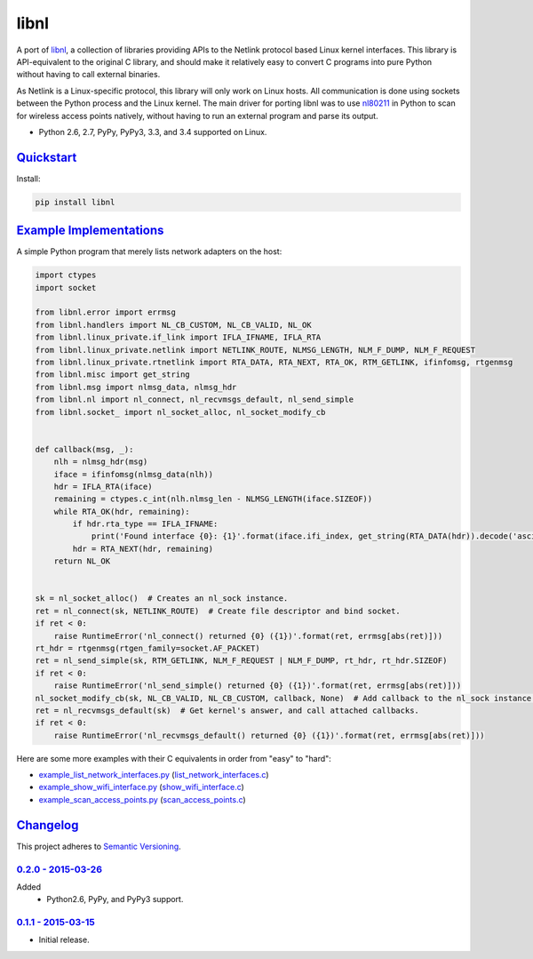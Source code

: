 =====
libnl
=====

A port of `libnl <http://www.infradead.org/~tgr/libnl/>`_, a collection of libraries providing APIs to the Netlink
protocol based Linux kernel interfaces. This library is API-equivalent to the original C library, and should make it
relatively easy to convert C programs into pure Python without having to call external binaries.

As Netlink is a Linux-specific protocol, this library will only work on Linux hosts. All communication is done using
sockets between the Python process and the Linux kernel. The main driver for porting libnl was to use
`nl80211 <https://wireless.wiki.kernel.org/en/developers/documentation/nl80211>`_ in Python to scan for wireless access
points natively, without having to run an external program and parse its output.

* Python 2.6, 2.7, PyPy, PyPy3, 3.3, and 3.4 supported on Linux.

.. image:: https://img.shields.io/wercker/ci/54f908261d0e8d4b221bfc9d.svg?style=flat-square&label=Wercker%20CI
   :target: https://app.wercker.com/#applications/54f908261d0e8d4b221bfc9d
   :alt: Build Status WiFi

.. image:: https://img.shields.io/travis/Robpol86/libnl/master.svg?style=flat-square&label=Travis%20CI
   :target: https://travis-ci.org/Robpol86/libnl
   :alt: Build Status

.. image:: https://img.shields.io/codecov/c/github/Robpol86/libnl/master.svg?style=flat-square&label=Codecov
   :target: https://codecov.io/github/Robpol86/libnl
   :alt: Coverage Status

.. image:: https://img.shields.io/pypi/v/libnl.svg?style=flat-square&label=Latest
   :target: https://pypi.python.org/pypi/libnl/
   :alt: Latest Version

.. image:: https://img.shields.io/pypi/dm/libnl.svg?style=flat-square&label=PyPI%20Downloads
   :target: https://pypi.python.org/pypi/libnl/
   :alt: Downloads

`Quickstart`_
=============

Install:

.. code:: bash

    pip install libnl

`Example Implementations`_
==========================

A simple Python program that merely lists network adapters on the host:

.. code:: python

    import ctypes
    import socket

    from libnl.error import errmsg
    from libnl.handlers import NL_CB_CUSTOM, NL_CB_VALID, NL_OK
    from libnl.linux_private.if_link import IFLA_IFNAME, IFLA_RTA
    from libnl.linux_private.netlink import NETLINK_ROUTE, NLMSG_LENGTH, NLM_F_DUMP, NLM_F_REQUEST
    from libnl.linux_private.rtnetlink import RTA_DATA, RTA_NEXT, RTA_OK, RTM_GETLINK, ifinfomsg, rtgenmsg
    from libnl.misc import get_string
    from libnl.msg import nlmsg_data, nlmsg_hdr
    from libnl.nl import nl_connect, nl_recvmsgs_default, nl_send_simple
    from libnl.socket_ import nl_socket_alloc, nl_socket_modify_cb


    def callback(msg, _):
        nlh = nlmsg_hdr(msg)
        iface = ifinfomsg(nlmsg_data(nlh))
        hdr = IFLA_RTA(iface)
        remaining = ctypes.c_int(nlh.nlmsg_len - NLMSG_LENGTH(iface.SIZEOF))
        while RTA_OK(hdr, remaining):
            if hdr.rta_type == IFLA_IFNAME:
                print('Found interface {0}: {1}'.format(iface.ifi_index, get_string(RTA_DATA(hdr)).decode('ascii')))
            hdr = RTA_NEXT(hdr, remaining)
        return NL_OK


    sk = nl_socket_alloc()  # Creates an nl_sock instance.
    ret = nl_connect(sk, NETLINK_ROUTE)  # Create file descriptor and bind socket.
    if ret < 0:
        raise RuntimeError('nl_connect() returned {0} ({1})'.format(ret, errmsg[abs(ret)]))
    rt_hdr = rtgenmsg(rtgen_family=socket.AF_PACKET)
    ret = nl_send_simple(sk, RTM_GETLINK, NLM_F_REQUEST | NLM_F_DUMP, rt_hdr, rt_hdr.SIZEOF)
    if ret < 0:
        raise RuntimeError('nl_send_simple() returned {0} ({1})'.format(ret, errmsg[abs(ret)]))
    nl_socket_modify_cb(sk, NL_CB_VALID, NL_CB_CUSTOM, callback, None)  # Add callback to the nl_sock instance.
    ret = nl_recvmsgs_default(sk)  # Get kernel's answer, and call attached callbacks.
    if ret < 0:
        raise RuntimeError('nl_recvmsgs_default() returned {0} ({1})'.format(ret, errmsg[abs(ret)]))

Here are some more examples with their C equivalents in order from "easy" to "hard":

* `example_list_network_interfaces.py <https://github.com/Robpol86/libnl/blob/master/example_list_network_interfaces.py>`_ (`list_network_interfaces.c <https://github.com/Robpol86/libnl/blob/master/example_c/list_network_interfaces.c>`_)
* `example_show_wifi_interface.py <https://github.com/Robpol86/libnl/blob/master/example_show_wifi_interface.py>`_ (`show_wifi_interface.c <https://github.com/Robpol86/libnl/blob/master/example_c/show_wifi_interface.c>`_)
* `example_scan_access_points.py <https://github.com/Robpol86/libnl/blob/master/example_scan_access_points.py>`_ (`scan_access_points.c <https://github.com/Robpol86/libnl/blob/master/example_c/scan_access_points.c>`_)

`Changelog`_
============

This project adheres to `Semantic Versioning <http://semver.org/>`_.

`0.2.0 - 2015-03-26`_
---------------------

Added
    * Python2.6, PyPy, and PyPy3 support.

`0.1.1 - 2015-03-15`_
---------------------

* Initial release.
